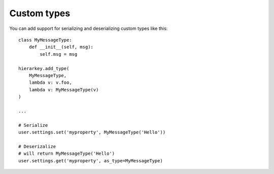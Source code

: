 .. _customtype:

Custom types
============

You can add support for serializing and deserializing custom types like this::

    class MyMessageType:
        def __init__(self, msg):
            self.msg = msg

    hierarkey.add_type(
        MyMessageType,
        lambda v: v.foo,
        lambda v: MyMessageType(v)
    )

    ...

    # Serialize
    user.settings.set('myproperty', MyMessageType('Hello'))

    # Deserizalize
    # will return MyMessageType('Hello')
    user.settings.get('myproperty', as_type=MyMessageType)
